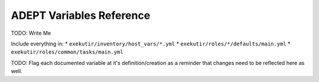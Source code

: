 ADEPT Variables Reference
==========================

TODO: Write Me

Include everything in:
*  ``exekutir/inventory/host_vars/*.yml``
*  ``exekutir/roles/*/defaults/main.yml``
*  ``exekutir/roles/common/tasks/main.yml``

TODO: Flag each documented variable at it's definition/creation as a reminder that changes
need to be reflected here as well.
